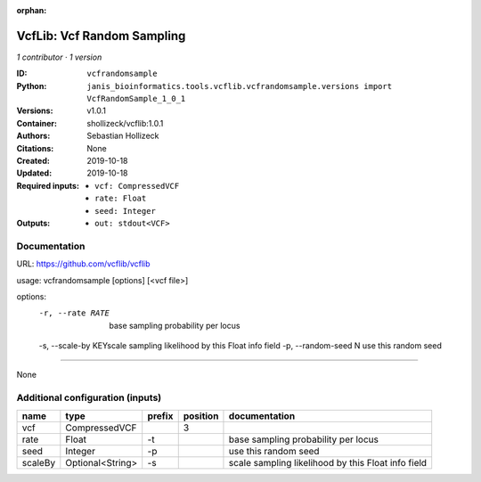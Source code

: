 :orphan:

VcfLib: Vcf Random Sampling
=============================================

*1 contributor · 1 version*

:ID: ``vcfrandomsample``
:Python: ``janis_bioinformatics.tools.vcflib.vcfrandomsample.versions import VcfRandomSample_1_0_1``
:Versions: v1.0.1
:Container: shollizeck/vcflib:1.0.1
:Authors: Sebastian Hollizeck
:Citations: None
:Created: 2019-10-18
:Updated: 2019-10-18
:Required inputs:
   - ``vcf: CompressedVCF``

   - ``rate: Float``

   - ``seed: Integer``
:Outputs: 
   - ``out: stdout<VCF>``

Documentation
-------------

URL: `https://github.com/vcflib/vcflib <https://github.com/vcflib/vcflib>`_

usage: vcfrandomsample [options] [<vcf file>]

options:
	-r, --rate RATE 	base sampling probability per locus
	-s, --scale-by KEY\scale sampling likelihood by this Float info field
	-p, --random-seed N	use this random seed

------

None

Additional configuration (inputs)
---------------------------------

=======  ================  ========  ==========  ==================================================
name     type              prefix      position  documentation
=======  ================  ========  ==========  ==================================================
vcf      CompressedVCF                        3
rate     Float             -t                    base sampling probability per locus
seed     Integer           -p                    use this random seed
scaleBy  Optional<String>  -s                    scale sampling likelihood by this Float info field
=======  ================  ========  ==========  ==================================================

